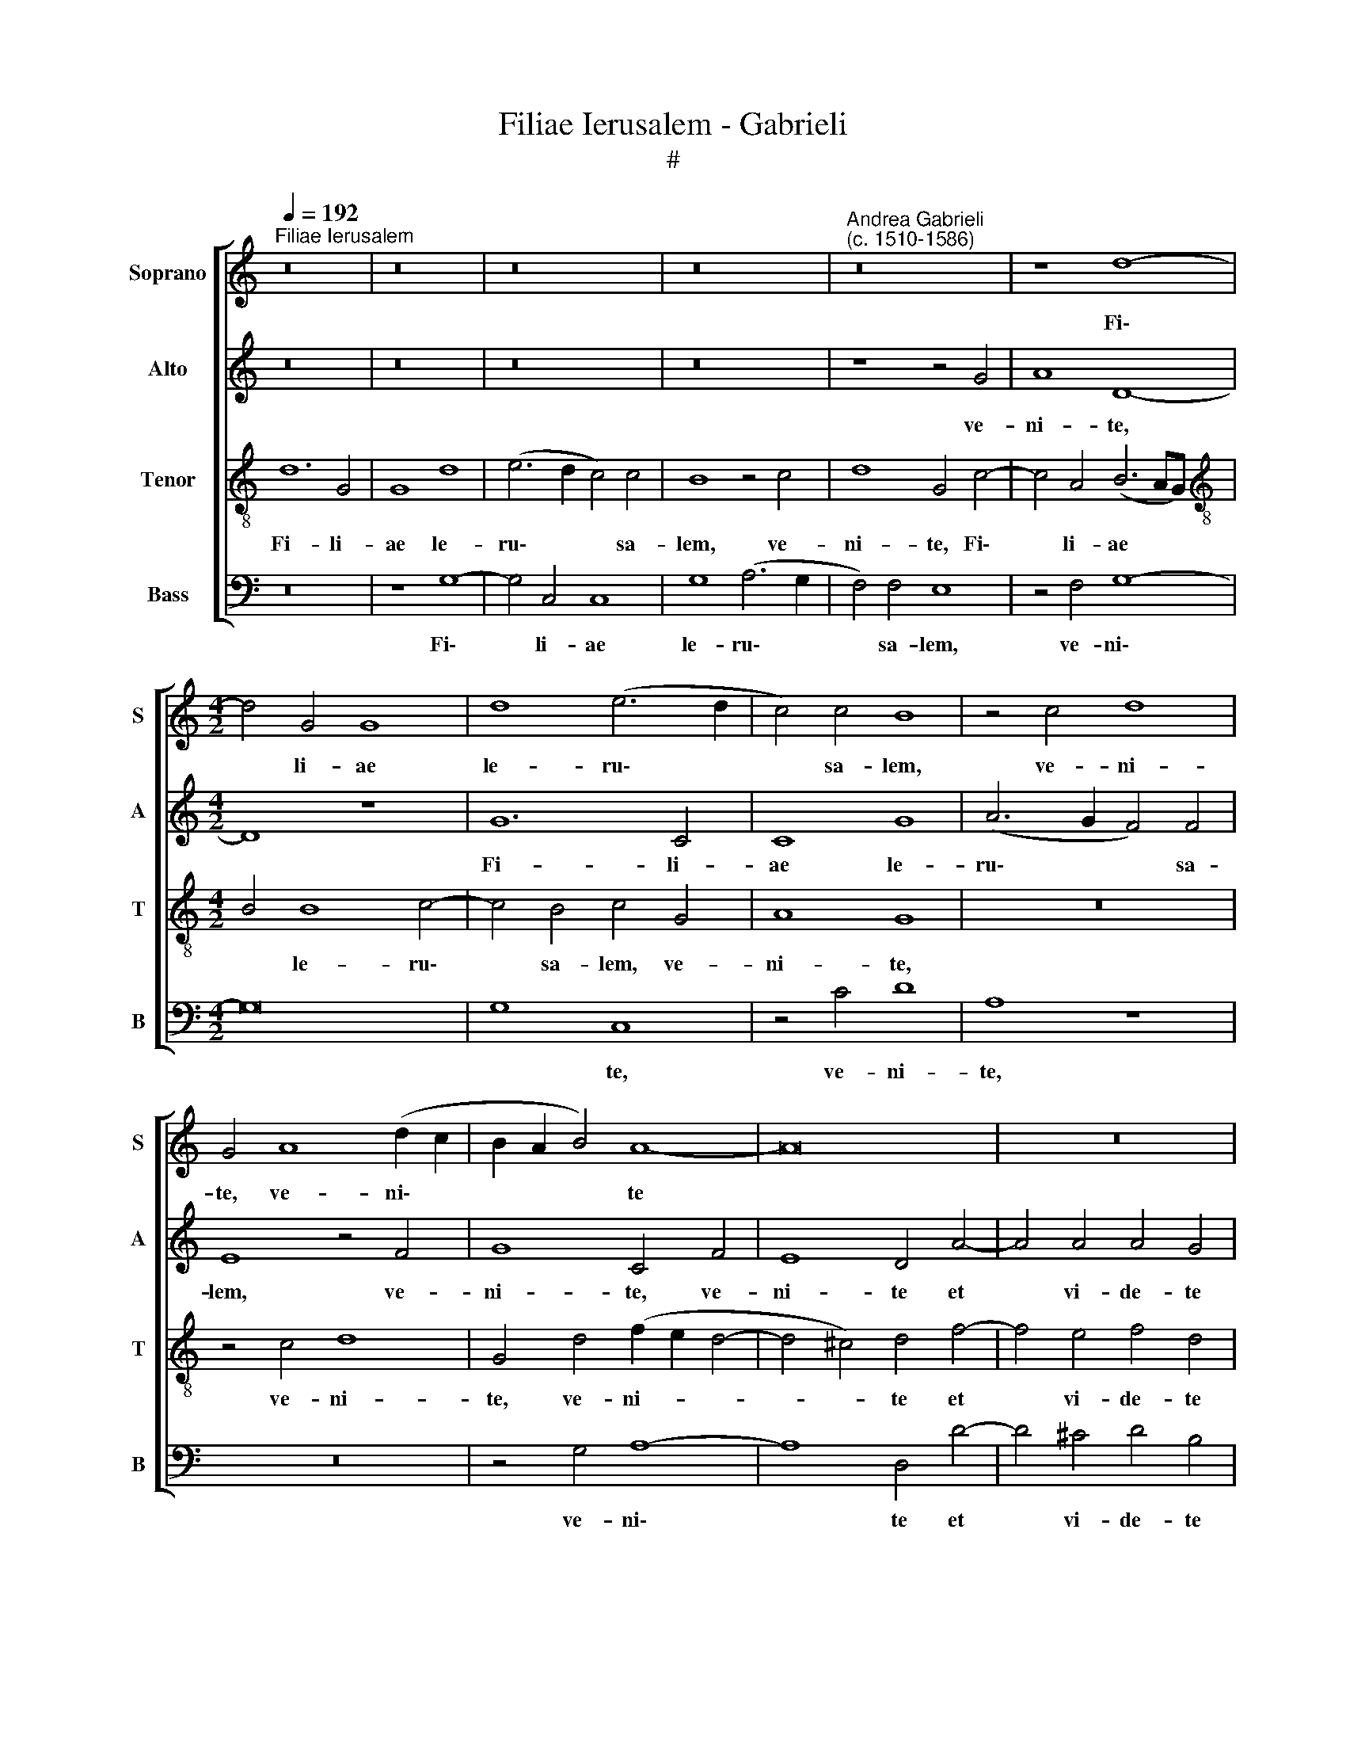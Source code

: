 X:1
T:Filiae Ierusalem - Gabrieli
T:#
%%score [ 1 2 3 4 ]
L:1/8
Q:1/4=192
M:none
K:C
V:1 treble nm="Soprano" snm="S"
V:2 treble nm="Alto" snm="A"
V:3 treble-8 nm="Tenor" snm="T"
V:4 bass nm="Bass" snm="B"
V:1
"^Filiae Ierusalem" z16 | z16 | z16 | z16 |"^Andrea Gabrieli\n(c. 1510-1586)" z16 | z8 d8- | %6
w: |||||Fi\-|
[M:4/2] d4 G4 G8 | d8 (e6 d2 | c4) c4 B8 | z4 c4 d8 | G4 A8 (d2 c2 | B2 A2 B4) A8- | A16 | z16 | %14
w: * li- ae|le- ru\- *|* sa- lem,|ve- ni-|te, ve- ni\- *|* * * te|||
 z8 z4 d4- | d4 d4 d4 c4 | d4 d4 e8 | d8 ^c4 d4- | d4 ^c4 d4 B4- | B4 A4 B4 c4 | %20
w: et|* vi- de- te|Mar- ty- res|cum co- ro\-|* * nis, et|* vi- de- te|
 A4 B4 (c2 B2 A2 G2 | A4) G4 ^F4 (G4- | G4 ^F4) G8- | G16 | z16 | z4 d8 d4 | e4 e4 (f6 e2 | %27
w: Mar- ty- res * * *|* cum co- ro\-|* * nis,|||qui- bus|co- ro- na\- *|
 d4) (G2 A2 !courtesy!=B2 c2 d4) | B4 B4 c4 B4 | d16 | z16 | z8 z4 f4 | f8 e4 c4 | e4 e4 (d6 cB | %34
w: * vit * * * *|e- os Do- mi-|nus||in|di- e so-|le- mni- ta\- * *|
 c2 d2 e8 d4) ||[M:3/2][Q:1/4=216] e12 | z12 | f8 e4 | d8 ^c4 | %39
w: |tis||et lae-|ti- ti-|
[M:3/2][Q:1/4=216][Q:1/4=216][Q:1/4=216][Q:1/4=216] d8 z4 | z12 | e8 d4 | c8 B4 || c4 e4 c4 d4 | %44
w: ae,||et lae-|ti- ti-|ae. Al- le- lu-|
 e8 (d6 c2 | B4) c4 A8 |[M:4/2] B4 G4 A4 B4 | c8 B4 (A4- | A2 G2 G8) ^F4 | G8 z8 | z4 G4 c4 A4 | %51
w: ia, al\- *|* le- lu-|ia, al- le- lu-|ia, al- le\-|* * * lu-|ia,|al- le- lu-|
 G4 B4 e4 d4 | B4 e4 c4 d4 | e8 (d6 c2 | B4) c4 A8 | B4 G4 A4 B4 | %56
w: ia, al- le- lu-|ia, al- le- lu-|ia, al\- *|* le- lu-|ia, al- le- lu-|
 c8[Q:1/4=214] B4[Q:1/4=210] (A4- |[Q:1/4=207] A2[Q:1/4=205] G2[Q:1/4=200] G8)[Q:1/4=195] ^F4 | %58
w: ia, al- le\-|* * * lu-|
[Q:1/4=186] G16- |[Q:1/4=180] !fermata!G16 |] %60
w: ia.||
V:2
 z16 | z16 | z16 | z16 | z8 z4 G4 | A8 D8- |[M:4/2] D8 z8 | G12 C4 | C8 G8 | (A6 G2 F4) F4 | %10
w: ||||ve-|ni- te,||Fi- li-|ae le-|ru\- * * sa-|
 E8 z4 F4 | G8 C4 F4 | E8 D4 A4- | A4 A4 A4 G4 | A4 A4 B4 B4- | B4 A4 B4 G4 | A4 B4 c4 G4- | %17
w: lem, ve-|ni- te, ve-|ni- te et|* vi- de- te|Mar- ty- res, et|* vi- de- te|Mar- ty- res cum|
 G4 G4 A8 | A8 z4 G4- | G4 A4 G4 G4 | F4 D4 E4 C4- | C4 C4 D8- | D8 (B,6 A,2 | G,8) z8 | z16 | %25
w: * co- ro-|nis, et|* vi- de- te|Mar- ty- res cum|* co- ro\-|* nis, *|||
 z8 z4 G4- | G4 G4 A4 A4 | (_B6 A2 G4) ^F4 | G4 G4 E4 E4 | (D2 E2 F2 G2 A8- | A8) z4 _B4 | _B8 A8 | %32
w: qui\-|* bus co- ro-|na\- * * vit|e- os Do- mi-|nus * * * *|* in|di- e,|
 z4 A4 A8 | G4 E4 G4 G4 | (A6 G2 F8) ||[M:3/2] E12 | z12 | A8 G4 | (F4 G4) E4 |[M:3/2] D8 z4 | %40
w: in di-|e so- le- mni-|ta\- * *|tis||et lae-|ti\- * ti-|ae,|
 z12 | G8 G4 | (G4 A4) G4 || G4 G4 A4 B4 | c8 B4 (A4- | A2 G2 G8) ^F4 |[M:4/2] G4 E4 =F4 F4 | %47
w: |et lae-|ti\- * ti-|ae. Al- le- lu-|ia, al- le\-|* * * lu-|ia, al- le- lu-|
 G4 G8 F4 | E8 D8 | z4 E4 C4 D4 | E4 E4 C4 D4 | E4 G4 G4 ^F4 | G4 G4 A4 B4 | c8 B4 (A4- | %54
w: ia, al- le-|lu- ia,|al- le- lu-|ia, al- le- lu-|ia, al- le- lu-|ia, al- le- lu-|ia, al- le\-|
 A2 G2 G8) ^F4 | G4 E4 =F4 F4 | G8 z4 F4 | E8 D8 | D4 D4 C4 E4 | !fermata!D16 |] %60
w: * * * lu-|ia, al- le- lu-|ia, al-|le- lu-|ia, al- le- lu-|ia.|
V:3
 d12 G4 | G8 d8 | (e6 d2 c4) c4 | B8 z4 c4 | d8 G4 c4- | c4 A4 (B6 AG) | %6
w: Fi- li-|ae le-|ru\- * * sa-|lem, ve-|ni- te, Fi\-|* li- ae * *|
[M:4/2][K:treble-8] B4 B8 c4- | c4 B4 c4 G4 | A8 G8 | z16 | z4 c4 d8 | G4 d4 (f2 e2 d4- | %12
w: * le- ru\-|* sa- lem, ve-|ni- te,||ve- ni-|te, ve- ni- * *|
 d4 ^c4) d4 f4- | f4 e4 f4 d4 | e4 ^f4 g4 g4- | g4 ^f4 g4 e4 | =f4 g4 c8 | z4 g8 f4 | e8 d8 | %19
w: * * te et|* vi- de- te|Mar- ty- res, et|* vi- de- te|Mar- ty- res|cum co-|ro- nis,|
 d6 d2 d4 e4 | d4 d4 c8 | z4 c8 B4 | A8 G4 d4- | d4 d4 e4 e4 | (f6 e2 d4) (G2 A2) | %25
w: et vi- de- te|Mar- ty- res|cum co-|ro- nis, qui\-|* bus co- ro-|na\- * * vit *|
 (B2 c2 d4) B4 B4 | c4 B4 d8 | z16 | z4 g4 g8 | f4 d4 f4 f4 | (e6 dc d2 e2 f4-) | (f4 e4) f8- | %32
w: * * * e- os|Do- mi- nus||in di-|e so- le- mni-|ta\- * * * * *|* * tis|
 f8 z8 | z16 | z16 ||[M:3/2] c8 B4 | d8 ^c4 | d8 z4 | z12 |[M:3/2][K:treble-8] B8 A4 | c8 B4 | %41
w: |||et lae-|ti- ti-|ae,||et lae-|ti- ti-|
 c8 d4 | e4 d4 d4 || c4 c4 f4 d4 | (c2 d2 e2 f2 g4) d4 | (e4 c4) d8 | %46
w: ae, et|lae- ti- ti-|ae. Al- le- lu-|ia, * * * * al-|le\- * lu-|
[M:4/2][K:treble-8] G4 c4 c4 d4 | e8 (d6 c2 | B4) c4 A8 | G4 c4 A4 B4 | c8 z8 | z4 G4 c4 A4 | %52
w: ia, al- le- lu-|ia, al\- *|* le- lu-|ia, al- le- lu-|ia,|al- le- lu-|
 G4 c4 f4 d4 | (c2 d2 e2 f2 g4) d4 | (e4 c4) d8 | G4 c4 c4 d4 | e8 (d6 c2 | B4) c4 A8 | %58
w: ia, al- le- lu-|ia, * * * * al-|le\- * lu-|ia, al- le- lu-|ia, al\- *|* le- lu-|
 G4 B4 e4 c4 | !fermata!B16 |] %60
w: ia, al- le- lu-|ia.|
V:4
 z16 | z8 G,8- | G,4 C,4 C,8 | G,8 (A,6 G,2 | F,4) F,4 E,8 | z4 F,4 G,8- |[M:4/2] G,16 | G,8 C,8 | %8
w: |Fi\-|* li- ae|le- ru\- *|* sa- lem,|ve- ni\-||* te,|
 z4 C4 D8 | A,8 z8 | z16 | z4 G,4 A,8- | A,8 D,4 D4- | D4 ^C4 D4 B,4 | =C4 D4 G,8 | z16 | %16
w: ve- ni-|te,||ve- ni\-|* te et|* vi- de- te|Mar- ty- res||
 z8 z4 C4- | C4 B,4 A,8- | A,8 D4 G,4- | G,4 ^F,4 G,4 E,4 | =F,4 G,4 C,4 F,4- | F,4 E,4 D,8- | %22
w: cum|* co- ro\-|* nis, et|* vi- de- te|Mar- ty- res cum|* co- ro\-|
 D,8 G,8 | z4 G,8 G,4 | A,4 A,4 (_B,6 A,2) | G,4 ^F,4 G,4 G,4 | E,4 E,4 (D,6 E,F, | G,8) z8 | z16 | %29
w: * nis,|qui- bus|co- ro- na\- *|* vit e- os|Do- mi- nus * *|||
 z4 D4 D8 | C4 A,4 _B,4 B,4 | G,8 F,4 D,4 | D8 C4 A,4 | C4 C4 B,8 | A,8 z8 ||[M:3/2] A,8 G,4 | %36
w: in di-|e so- le- mni-|ta- tis, in|di- e so-|le- mni- ta-|tis|et lae-|
 (F,4 G,4) E,4 | D,8 z4 | z12 |[M:3/2] G,8 F,4 | (E,4 F,4) D,4 | C,4 C,4 B,,4 | (C,4 F,4) G,4 || %43
w: ti\- * ti-|ae,||et lae-|ti\- * ti-|ae, et lae-|ti\- * ti-|
 C,8 z8 | z16 | z16 |[M:4/2] z4 C,4 F,4 D,4 | (C,2 D,2 E,2 F,2 G,4) D,4 | (E,4 C,4) D,8 | %49
w: ae.|||Al- le- lu-|ia, * * * * al-|le\- * lu-|
 G,4 C,4 F,4 D,4 | C,8 z8 | z4 E,4 C,4 D,4 | E,8 z8 | z16 | z16 | z4 C,4 F,4 D,4 | %56
w: ia, al- le- lu-|ia,|al- le- lu-|ia,|||al- le- lu-|
 (C,2 D,2 E,2 F,2 G,4) D,4 |"^5-" E,4 C,4 D,8 | G,4 G,4 C,4 C,4 | !fermata!G,16 |] %60
w: ia, * * * * al-|le- * lu-|ia, al- le- lu-|ia.|

